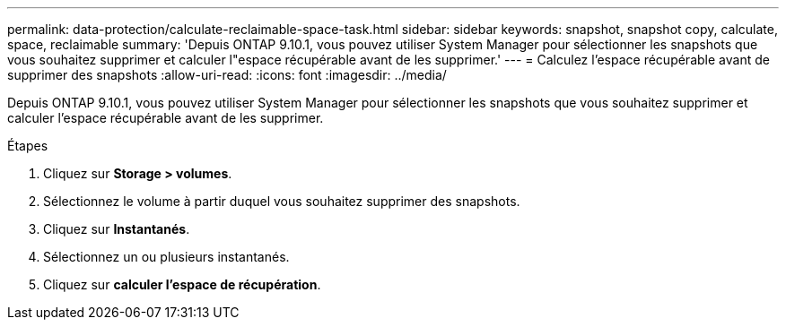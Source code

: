 ---
permalink: data-protection/calculate-reclaimable-space-task.html 
sidebar: sidebar 
keywords: snapshot, snapshot copy, calculate, space, reclaimable 
summary: 'Depuis ONTAP 9.10.1, vous pouvez utiliser System Manager pour sélectionner les snapshots que vous souhaitez supprimer et calculer l"espace récupérable avant de les supprimer.' 
---
= Calculez l'espace récupérable avant de supprimer des snapshots
:allow-uri-read: 
:icons: font
:imagesdir: ../media/


[role="lead"]
Depuis ONTAP 9.10.1, vous pouvez utiliser System Manager pour sélectionner les snapshots que vous souhaitez supprimer et calculer l'espace récupérable avant de les supprimer.

.Étapes
. Cliquez sur *Storage > volumes*.
. Sélectionnez le volume à partir duquel vous souhaitez supprimer des snapshots.
. Cliquez sur *Instantanés*.
. Sélectionnez un ou plusieurs instantanés.
. Cliquez sur *calculer l'espace de récupération*.

